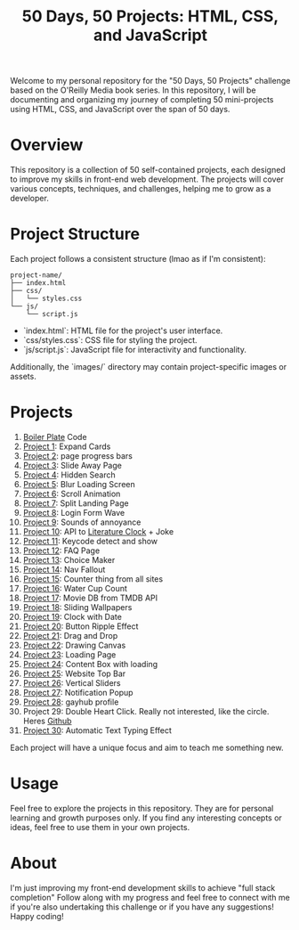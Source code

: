 #+TITLE: 50 Days, 50 Projects: HTML, CSS, and JavaScript

Welcome to my personal repository for the "50 Days, 50 Projects" challenge based on the O'Reilly Media book series. In this repository, I will be documenting and organizing my journey of completing 50 mini-projects using HTML, CSS, and JavaScript over the span of 50 days.

* Overview

This repository is a collection of 50 self-contained projects, each designed to improve my skills in front-end web development. The projects will cover various concepts, techniques, and challenges, helping me to grow as a developer.

* Project Structure
Each project follows a consistent structure (lmao as if I'm consistent):

#+begin_src none
project-name/
├── index.html
├── css/
│   └── styles.css
└── js/
    └── script.js
#+end_src

- `index.html`: HTML file for the project's user interface.
- `css/styles.css`: CSS file for styling the project.
- `js/script.js`: JavaScript file for interactivity and functionality.
  
Additionally, the `images/` directory may contain project-specific images or assets.

* Projects
0. [[file:BoilerPlate/][Boiler Plate]] Code
1. [[file:1-10/Proj1-Expand/][Project 1]]: Expand Cards
2. [[file:1-10/Proj2-Progress/][Project 2]]: page progress bars
3. [[file:1-10/Proj3-Slide/][Project 3]]: Slide Away Page
4. [[file:1-10/Proj4-Search/][Project 4]]: Hidden Search
5. [[file:1-10/Proj5-LoadScreen/][Project 5]]: Blur Loading Screen
6. [[file:1-10/Proj6-Scroll/][Project 6]]: Scroll Animation
7. [[file:1-10/Proj7-Splitz/][Project 7]]: Split Landing Page
8. [[file:1-10/Proj8-Login/][Project 8]]: Login Form Wave
9. [[file:1-10/Proj9-Sounds/][Project 9]]: Sounds of annoyance
10. [[file:1-10/Proj10-API/][Project 10]]: API to [[https://github.com/JohannesNE/literature-clock][Literature Clock]] + Joke
11. [[file:11-20/Proj11-Keycode][Project 11]]: Keycode detect and show
12. [[file:11-20/Proj12-FAQ][Project 12]]: FAQ Page
13. [[file:11-20/Proj13-Choicer][Project 13]]: Choice Maker
14. [[file:11-20/Proj14-Navbar][Project 14]]: Nav Fallout
15. [[file:11-20/Proj15-Counter][Project 15]]: Counter thing from all sites
16. [[file:11-20/Proj16-WaterCount][Project 16]]: Water Cup Count
17. [[file:11-20/Proj17-MovieDB][Project 17]]: Movie DB from TMDB API
18. [[file:11-20/Proj18-SlideBg][Project 18]]: Sliding Wallpapers
19. [[file:11-20/Proj19-Clocks][Project 19]]: Clock with Date
20. [[file:11-20/Proj20-BttnRippl][Project 20]]: Button Ripple Effect
21. [[file:Proj21-DrgDrp][Project 21]]: Drag and Drop
22. [[file:Proj22-Canvus][Project 22]]: Drawing Canvas
23. [[file:Proj23-loading][Project 23]]: Loading Page
24. [[file:Proj24-CntntBox][Project 24]]: Content Box with loading
25. [[file:Proj25-WebTop][Project 25]]: Website Top Bar
26. [[file:Proj26-VertSlide][Project 26]]: Vertical Sliders
27. [[file:Proj27-Notifyer][Project 27]]: Notification Popup
28. [[file:Proj28-GayhubProf][Project 28]]: gayhub profile
29. Project 29: Double Heart Click. Really not interested, like the circle. Heres [[https://github.com/bradtraversy/50projects50days/tree/master/double-click-heart][Github]]
30. [[file:Proj30-AutoTxt][Project 30]]: Automatic Text Typing Effect

Each project will have a unique focus and aim to teach me something new.

* Usage
Feel free to explore the projects in this repository. They are for personal learning and growth purposes only. If you find any interesting concepts or ideas, feel free to use them in your own projects.

* About
I'm just improving my front-end development skills to achieve "full stack completion"
Follow along with my progress and feel free to connect with me if you're also undertaking this challenge or if you have any suggestions!
Happy coding!
